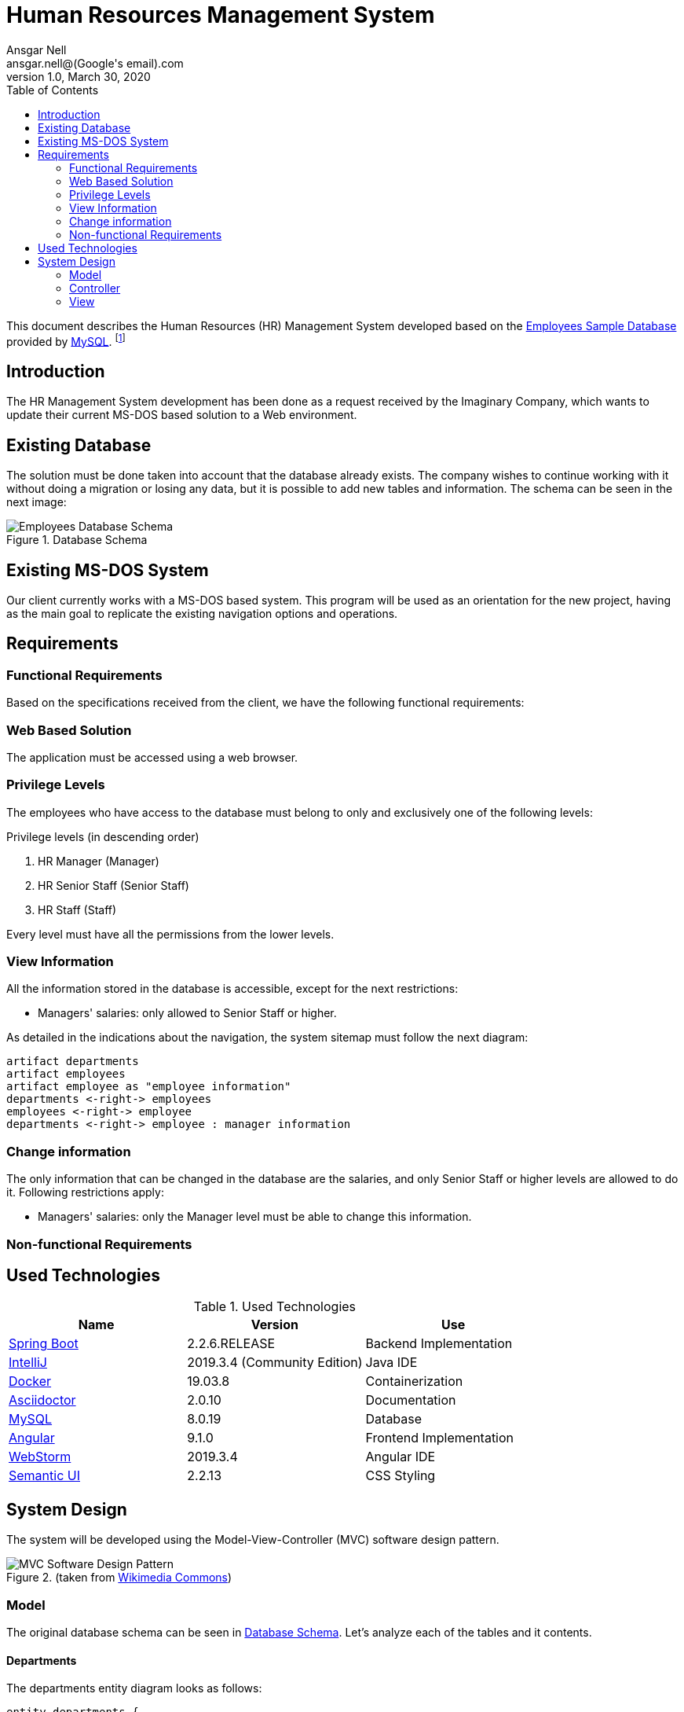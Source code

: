 = Human Resources Management System
Ansgar Nell <ansgar.nell@(Google's email).com>
1.0, March 30, 2020
:toc:
:icons: font

This document describes the Human Resources (HR) Management System developed based on the
https://dev.mysql.com/doc/employee/en/[Employees Sample Database] provided by https://www.mysql.com/[MySQL].
footnote:[The development of the project is explained in the Medium Article (will be linked when finished)]

== Introduction

The HR Management System development has been done as a request received by the Imaginary Company, which wants to
update their current MS-DOS based solution to a Web environment.

== Existing Database

The solution must be done taken into account that the database already exists. The company wishes to continue
working with it without doing a migration or losing any data, but it is possible to add new tables and information.
The schema can be seen in the next image:

[#database-schema]
.Database Schema
image::images/employees-database-schema.png[Employees Database Schema]

== Existing MS-DOS System

Our client currently works with a MS-DOS based system. This program will be used as an orientation for the new
project, having as the main goal to replicate the existing navigation options and operations.

== Requirements

=== Functional Requirements

Based on the specifications received from the client, we have the following functional requirements:

[#web-based-solution]
=== Web Based Solution

The application must be accessed using a web browser.

[#privilege-levels]
=== Privilege Levels

The employees who have access to the database must belong to only and exclusively one of the following levels:

[#privilege-levels-levels]
.Privilege levels (in descending order)
. HR Manager (Manager)
. HR Senior Staff (Senior Staff)
. HR Staff (Staff)

Every level must have all the permissions from the lower levels.

[#view-information]
=== View Information

All the information stored in the database is accessible, except for the next restrictions:

* Managers' salaries: only allowed to Senior Staff or higher.

As detailed in the indications about the navigation, the system sitemap must follow the next diagram:

ifdef::env-github[]
.Sitemap
image::/images/sitemap.png[Sitemap]
endif::env-github[]
ifndef::env-github[]
[plantuml,images/sitemap,png]
....
artifact departments
artifact employees
artifact employee as "employee information"
departments <-right-> employees
employees <-right-> employee
departments <-right-> employee : manager information
....
endif::env-github[]

[#change-information]
=== Change information

The only information that can be changed in the database are the salaries, and only Senior Staff
or higher levels are allowed to do it. Following restrictions apply:

* Managers' salaries: only the Manager level must be able to change this information.

=== Non-functional Requirements

== Used Technologies

.Used Technologies
|===
| Name | Version | Use

|https://spring.io/projects/spring-boot[Spring Boot]
|2.2.6.RELEASE
|Backend Implementation

|https://www.jetbrains.com/idea/[IntelliJ]
|2019.3.4 (Community Edition)
|Java IDE

|https://www.docker.com/[Docker]
|19.03.8
|Containerization

|https://asciidoctor.org/[Asciidoctor]
|2.0.10
|Documentation

|https://www.mysql.com/[MySQL]
|8.0.19
|Database

|https://angular.io/[Angular]
|9.1.0
|Frontend Implementation

|https://www.jetbrains.com/webstorm/[WebStorm]
|2019.3.4
|Angular IDE

|https://semantic-ui.com/[Semantic UI]
|2.2.13
|CSS Styling
|===

== System Design

The system will be developed using the Model-View-Controller (MVC) software design pattern.

.MVC pattern
.(taken from https://commons.wikimedia.org/wiki/File:MVC_Diagram_(Model-View-Controller).svg[Wikimedia Commons])
image::images/mvc-diagram.jpg[MVC Software Design Pattern]

=== Model

The original database schema can be seen in <<#database-schema>>. Let's analyze each of the tables and it contents.

[#departments]
==== Departments

The departments entity diagram looks as follows:

ifdef::env-github[image::/images/departments-schema.png[Departments Schema]]
ifndef::env-github[]
[plantuml,images/departments-schema,png]
....

entity departments {
    * dept_no : CHAR(4)
    --
    * dept_name : VARCHAR(40)
}
....
endif::env-github[]

[#employees]
==== Employees

The employees table contains the following information:

ifdef::env-github[image::/images/employees-schema.png[Employees Schema]]
ifndef::env-github[]
[plantuml,images/employees-schema,png]
....

entity employees {
    * dept_no : CHAR(4)
    --
    * dept_name : VARCHAR(40)
}
....
endif::env-github[]

=== Controller

Each entity has it's own controller, mapped to the corresponding path. Depending on the entity, it is also possible
to pass parameters to access to a specific information (for example, the detailed view of an employee passing his
employee number).

==== Departments Controller

* Path: "/departments"
+
Returns the complete list of departments. Each department entry contains the same information as in the entity
<<#departments>>.

* Path: "/departments/{id}"
+
Returns the following information corresponding to the department number _id_:

** The data contained in <<#departments>>.
** The complete list of employees

=== View

The View part of the application is implemented using the Angular framework. The documentation can be consulted
https://github.com/AnsgarNell/HRToolFrontend[here].